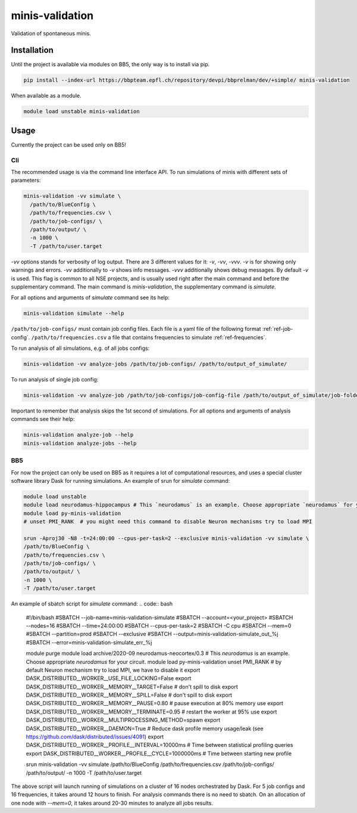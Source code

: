 minis-validation
================

Validation of spontaneous minis.


Installation
------------

Until the project is available via modules on BB5, the only way is to install via pip.

.. code:: bash

    pip install --index-url https://bbpteam.epfl.ch/repository/devpi/bbprelman/dev/+simple/ minis-validation

When available as a module.

.. code:: bash

    module load unstable minis-validation

Usage
-----
Currently the project can be used only on BB5!

Cli
^^^
The recommended usage is via the command line interface API. To run simulations of minis with
different sets of parameters:

.. code:: bash

    minis-validation -vv simulate \
      /path/to/BlueConfig \
      /path/to/frequencies.csv \
      /path/to/job-configs/ \
      /path/to/output/ \
      -n 1000 \
      -T /path/to/user.target

`-vv` options stands for verbosity of log output. There are 3 different values for it: `-v`, `-vv`,
`-vvv`. `-v` is for showing only warnings and errors. `-vv` additionally to `-v` shows info
messages. `-vvv` additionally shows debug messages. By default `-v` is used. This flag is common to
all NSE projects, and is usually used right after the main command and before the supplementary
command. The main command is `minis-validation`, the supplementary command is `simulate`.

For all options and arguments of `simulate` command see its help:

.. code:: bash

    minis-validation simulate --help

``/path/to/job-configs/`` must contain job config files. Each file is a yaml file of the following
format :ref:`ref-job-config`.
``/path/to/frequencies.csv`` a file that contains frequencies to simulate :ref:`ref-frequencies`.

To run analysis of all simulations, e.g. of all jobs configs:

.. code:: bash

    minis-validation -vv analyze-jobs /path/to/job-configs/ /path/to/output_of_simulate/

To run analysis of single job config:

.. code:: bash

    minis-validation -vv analyze-job /path/to/job-configs/job-config-file /path/to/output_of_simulate/job-folder/

Important to remember that analysis skips the 1st second of simulations. For all options and
arguments of analysis commands see their help:

.. code:: bash

    minis-validation analyze-job --help
    minis-validation analyze-jobs --help

BB5
^^^
For now the project can only be used on BB5 as it requires a lot of computational resources, and
uses a special cluster software library Dask for running simulations.
An example of srun for `simulate` command:

.. code:: bash

    module load unstable
    module load neurodamus-hippocampus # This `neurodamus` is an example. Choose appropriate `neurodamus` for your circuit.
    module load py-minis-validation
    # unset PMI_RANK  # you might need this command to disable Neuron mechanisms try to load MPI

    srun -Aproj30 -N8 -t=24:00:00 --cpus-per-task=2 --exclusive minis-validation -vv simulate \
    /path/to/BlueConfig \
    /path/to/frequencies.csv \
    /path/to/job-configs/ \
    /path/to/output/ \
    -n 1000 \
    -T /path/to/user.target


An example of sbatch script for `simulate` command:
.. code:: bash

    #!/bin/bash
    #SBATCH --job-name=minis-validation-simulate
    #SBATCH --account=<your_project>
    #SBATCH --nodes=16
    #SBATCH --time=24:00:00
    #SBATCH --cpus-per-task=2
    #SBATCH -C cpu
    #SBATCH --mem=0
    #SBATCH --partition=prod
    #SBATCH --exclusive
    #SBATCH --output=minis-validation-simulate_out_%j
    #SBATCH --error=minis-validation-simulate_err_%j

    module purge
    module load archive/2020-09 neurodamus-neocortex/0.3 # This `neurodamus` is an example. Choose appropriate `neurodamus` for your circuit.
    module load py-minis-validation
    unset PMI_RANK  # by default Neuron mechanism try to load MPI, we have to disable it
    export DASK_DISTRIBUTED__WORKER__USE_FILE_LOCKING=False
    export DASK_DISTRIBUTED__WORKER__MEMORY__TARGET=False  # don't spill to disk
    export DASK_DISTRIBUTED__WORKER__MEMORY__SPILL=False  # don't spill to disk
    export DASK_DISTRIBUTED__WORKER__MEMORY__PAUSE=0.80  # pause execution at 80% memory use
    export DASK_DISTRIBUTED__WORKER__MEMORY__TERMINATE=0.95  # restart the worker at 95% use
    export DASK_DISTRIBUTED__WORKER__MULTIPROCESSING_METHOD=spawn
    export DASK_DISTRIBUTED__WORKER__DAEMON=True
    # Reduce dask profile memory usage/leak (see https://github.com/dask/distributed/issues/4091)
    export DASK_DISTRIBUTED__WORKER__PROFILE__INTERVAL=10000ms  # Time between statistical profiling queries
    export DASK_DISTRIBUTED__WORKER__PROFILE__CYCLE=1000000ms  # Time between starting new profile


    srun minis-validation -vv simulate \
    /path/to/BlueConfig \
    /path/to/frequencies.csv \
    /path/to/job-configs/ \
    /path/to/output/ \
    -n 1000 \
    -T /path/to/user.target

The above script will launch running of simulations on a cluster of 16 nodes orchestrated by Dask.
For 5 job configs and 16 frequencies, it takes around 12 hours to finish. For analysis commands
there is no need to sbatch. On an allocation of one node with `--mem=0`, it takes around 20-30
minutes to analyze all jobs results.